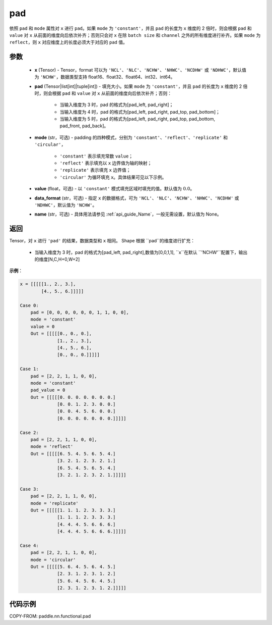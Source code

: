 .. _cn_api_nn_cn_pad:

pad
-------------------------------

.. py:function:: paddle.nn.functional.pad(x, pad, mode="constant", value=0.0, data_format="NCHW", name=None)

依照 ``pad`` 和 ``mode`` 属性对 ``x`` 进行 ``pad``。如果 ``mode`` 为 ``'constant'``，并且 ``pad`` 的长度为 ``x`` 维度的 2 倍时，则会根据 ``pad`` 和 ``value`` 对 ``x`` 从前面的维度向后依次补齐；否则只会对 ``x`` 在除 ``batch size`` 和 ``channel`` 之外的所有维度进行补齐。如果 ``mode`` 为 ``reflect``，则 ``x`` 对应维度上的长度必须大于对应的 ``pad`` 值。



参数
::::::::::::

  - **x** (Tensor) - Tensor，format 可以为 ``'NCL'``、``'NLC'``、``'NCHW'``、``'NHWC'``、``'NCDHW'`` 或 ``'NDHWC'``，默认值为 ``'NCHW'``，数据类型支持 float16、float32、float64、int32、int64。
  - **pad** (Tensor|list[int]|tuple[int]) - 填充大小。如果 ``mode`` 为 ``'constant'``，并且 ``pad`` 的长度为 ``x`` 维度的 2 倍时，则会根据 ``pad`` 和 ``value`` 对 ``x`` 从前面的维度向后依次补齐；否则：

     -  当输入维度为 3 时，pad 的格式为[pad_left, pad_right]；
     -  当输入维度为 4 时，pad 的格式为[pad_left, pad_right, pad_top, pad_bottom]；
     -  当输入维度为 5 时，pad 的格式为[pad_left, pad_right, pad_top, pad_bottom, pad_front, pad_back]。

  - **mode** (str，可选) - padding 的四种模式，分别为 ``'constant'``、``'reflect'``、``'replicate'`` 和 ``'circular'``，

     - ``'constant'`` 表示填充常数 ``value``；
     - ``'reflect'`` 表示填充以 ``x`` 边界值为轴的映射；
     - ``'replicate'`` 表示填充 ``x`` 边界值；
     - ``'circular'`` 为循环填充 ``x``。具体结果可见以下示例。

  - **value** (float，可选) - 以 ``'constant'`` 模式填充区域时填充的值。默认值为 :math:`0.0`。
  - **data_format** (str，可选)  - 指定 ``x`` 的数据格式，可为 ``'NCL'``、``'NLC'``、``'NCHW'``、``'NHWC'``、``'NCDHW'`` 或 ``'NDHWC'``，默认值为 ``'NCHW'``。
  - **name** (str，可选) - 具体用法请参见 :ref:`api_guide_Name`，一般无需设置，默认值为 None。
返回
::::::::::::
Tensor，对 ``x`` 进行 ``'pad'`` 的结果，数据类型和 ``x`` 相同。
Shape 根据 ``pad``的维度进行扩充：
 - 当输入维度为 3 时，pad 的格式为[pad_left, pad_right],数值为[0,0,1,1], ``x``在默认 ``'NCHW'``配置下，输出的维度[N,C,H+0,W+2]

**示例**：

.. code-block:: text

      x = [[[[[1., 2., 3.],
              [4., 5., 6.]]]]]

      Case 0:
          pad = [0, 0, 0, 0, 0, 0, 1, 1, 0, 0],
          mode = 'constant'
          value = 0
          Out = [[[[[0., 0., 0.],
                    [1., 2., 3.],
                    [4., 5., 6.],
                    [0., 0., 0.]]]]]

      Case 1:
          pad = [2, 2, 1, 1, 0, 0],
          mode = 'constant'
          pad_value = 0
          Out = [[[[[0. 0. 0. 0. 0. 0. 0.]
                    [0. 0. 1. 2. 3. 0. 0.]
                    [0. 0. 4. 5. 6. 0. 0.]
                    [0. 0. 0. 0. 0. 0. 0.]]]]]

      Case 2:
          pad = [2, 2, 1, 1, 0, 0],
          mode = 'reflect'
          Out = [[[[[6. 5. 4. 5. 6. 5. 4.]
                    [3. 2. 1. 2. 3. 2. 1.]
                    [6. 5. 4. 5. 6. 5. 4.]
                    [3. 2. 1. 2. 3. 2. 1.]]]]]

      Case 3:
          pad = [2, 2, 1, 1, 0, 0],
          mode = 'replicate'
          Out = [[[[[1. 1. 1. 2. 3. 3. 3.]
                    [1. 1. 1. 2. 3. 3. 3.]
                    [4. 4. 4. 5. 6. 6. 6.]
                    [4. 4. 4. 5. 6. 6. 6.]]]]]

      Case 4:
          pad = [2, 2, 1, 1, 0, 0],
          mode = 'circular'
          Out = [[[[[5. 6. 4. 5. 6. 4. 5.]
                    [2. 3. 1. 2. 3. 1. 2.]
                    [5. 6. 4. 5. 6. 4. 5.]
                    [2. 3. 1. 2. 3. 1. 2.]]]]]

代码示例
::::::::::::

COPY-FROM: paddle.nn.functional.pad
